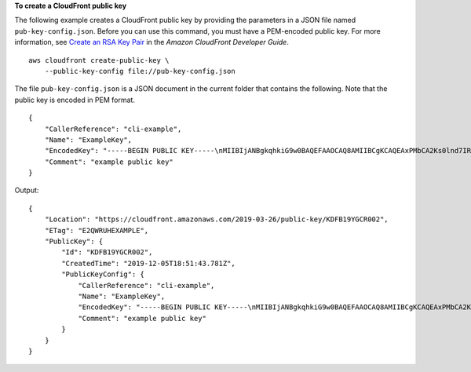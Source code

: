 **To create a CloudFront public key**

The following example creates a CloudFront public key by providing the
parameters in a JSON file named ``pub-key-config.json``. Before you can use
this command, you must have a PEM-encoded public key. For more information, see
`Create an RSA Key Pair
<https://docs.aws.amazon.com/AmazonCloudFront/latest/DeveloperGuide/field-level-encryption.html#field-level-encryption-setting-up-step1>`_
in the *Amazon CloudFront Developer Guide*.

::

    aws cloudfront create-public-key \
        --public-key-config file://pub-key-config.json

The file ``pub-key-config.json`` is a JSON document in the current folder that
contains the following. Note that the public key is encoded in PEM format.

::

    {
        "CallerReference": "cli-example",
        "Name": "ExampleKey",
        "EncodedKey": "-----BEGIN PUBLIC KEY-----\nMIIBIjANBgkqhkiG9w0BAQEFAAOCAQ8AMIIBCgKCAQEAxPMbCA2Ks0lnd7IR+3pw\nwd3H/7jPGwj8bLUmore7bX+oeGpZ6QmLAe/1UOWcmZX2u70dYcSIzB1ofZtcn4cJ\nenHBAzO3ohBY/L1tQGJfS2A+omnN6H16VZE1JCK8XSJyfze7MDLcUyHZETdxuvRb\nA9X343/vMAuQPnhinFJ8Wdy8YBXSPpy7r95ylUQd9LfYTBzVZYG2tSesplcOkjM3\n2Uu+oMWxQAw1NINnSLPinMVsutJy6ZqlV3McWNWe4T+STGtWhrPNqJEn45sIcCx4\nq+kGZ2NQ0FyIyT2eiLKOX5Rgb/a36E/aMk4VoDsaenBQgG7WLTnstb9sr7MIhS6A\nrwIDAQAB\n-----END PUBLIC KEY-----\n",
        "Comment": "example public key"
    }

Output::

    {
        "Location": "https://cloudfront.amazonaws.com/2019-03-26/public-key/KDFB19YGCR002",
        "ETag": "E2QWRUHEXAMPLE",
        "PublicKey": {
            "Id": "KDFB19YGCR002",
            "CreatedTime": "2019-12-05T18:51:43.781Z",
            "PublicKeyConfig": {
                "CallerReference": "cli-example",
                "Name": "ExampleKey",
                "EncodedKey": "-----BEGIN PUBLIC KEY-----\nMIIBIjANBgkqhkiG9w0BAQEFAAOCAQ8AMIIBCgKCAQEAxPMbCA2Ks0lnd7IR+3pw\nwd3H/7jPGwj8bLUmore7bX+oeGpZ6QmLAe/1UOWcmZX2u70dYcSIzB1ofZtcn4cJ\nenHBAzO3ohBY/L1tQGJfS2A+omnN6H16VZE1JCK8XSJyfze7MDLcUyHZETdxuvRb\nA9X343/vMAuQPnhinFJ8Wdy8YBXSPpy7r95ylUQd9LfYTBzVZYG2tSesplcOkjM3\n2Uu+oMWxQAw1NINnSLPinMVsutJy6ZqlV3McWNWe4T+STGtWhrPNqJEn45sIcCx4\nq+kGZ2NQ0FyIyT2eiLKOX5Rgb/a36E/aMk4VoDsaenBQgG7WLTnstb9sr7MIhS6A\nrwIDAQAB\n-----END PUBLIC KEY-----\n",
                "Comment": "example public key"
            }
        }
    }
